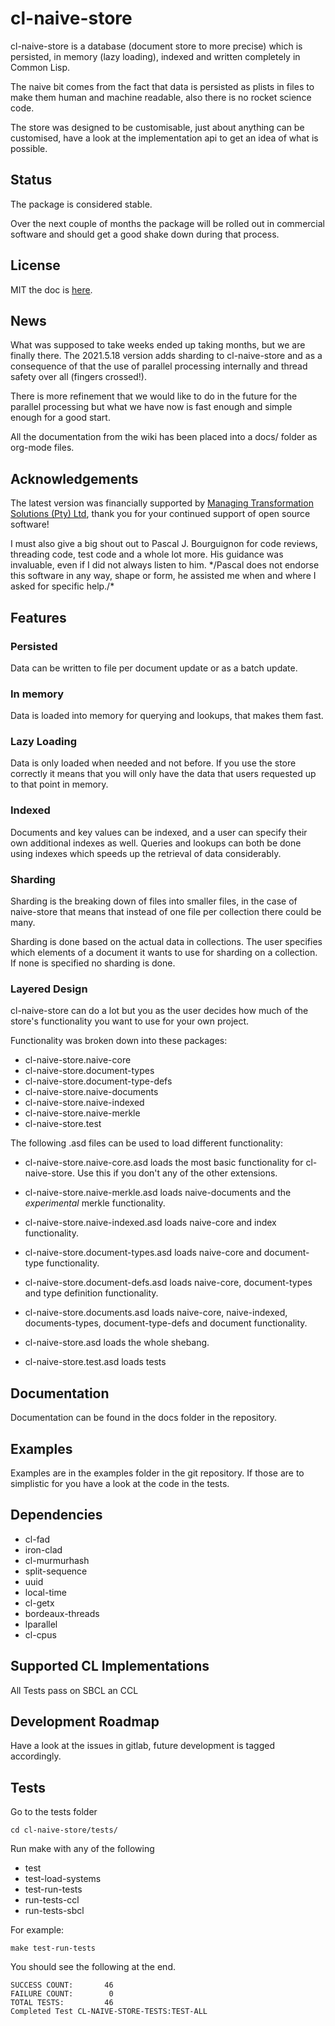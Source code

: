 * cl-naive-store

cl-naive-store is a database (document store to more precise) which is
persisted, in memory (lazy loading), indexed and written completely in
Common Lisp.

The naive bit comes from the fact that data is persisted
as plists in files to make them human and machine readable, also there
is no rocket science code.

The store was designed to be customisable, just about anything can be
customised, have a look at the implementation api to get an idea of
what is possible.

** Status

The package is considered stable.

Over the next couple of months the package will be rolled out in
commercial software and should get a good shake down during that
process.

** License

MIT the doc is [[file:src/naive-store/LICENSE][here]].

** News

What was supposed to take weeks ended up taking months, but we are
finally there. The 2021.5.18 version adds sharding to cl-naive-store
and as a consequence of that the use of parallel processing internally
and thread safety over all (fingers crossed!).

There is more refinement that we would like to do in the future for
the parallel processing but what we have now is fast enough and simple
enough for a good start.

All the documentation from the wiki has been placed into a docs/
folder as org-mode files.

** Acknowledgements

The latest version was financially supported by [[https://mts.co.za][Managing
Transformation Solutions (Pty) Ltd]], thank you for your continued
support of open source software!

I must also give a big shout out to Pascal J. Bourguignon for code
reviews, threading code, test code and a whole lot more. His guidance
was invaluable, even if I did not always listen to him. */Pascal does
not endorse this software in any way, shape or form, he assisted me
when and where I asked for specific help./*

** Features

*** Persisted

Data can be written to file per document update or as a batch update.

*** In memory

Data is loaded into memory for querying and lookups, that makes them
fast.

*** Lazy Loading

Data is only loaded when needed and not before. If you use the store
correctly it means that you will only have the data that users
requested up to that point in memory.

*** Indexed

Documents and key values can be indexed, and a user can specify their
own additional indexes as well. Queries and lookups can both be done using
indexes which speeds up the retrieval of data considerably.

*** Sharding

Sharding is the breaking down of files into smaller files, in the case
of naive-store that means that instead of one file per collection there
could be many.

Sharding is done based on the actual data in collections. The user
specifies which elements of a document it wants to use for sharding on
a collection. If none is specified no sharding is done.

*** Layered Design

cl-naive-store can do a lot but you as the user decides how much of
the store's functionality you want to use for your own project.

Functionality was broken down into these packages:

- cl-naive-store.naive-core
- cl-naive-store.document-types
- cl-naive-store.document-type-defs
- cl-naive-store.naive-documents
- cl-naive-store.naive-indexed
- cl-naive-store.naive-merkle
- cl-naive-store.test

The following .asd files can be used to load different functionality:

- cl-naive-store.naive-core.asd loads the most basic functionality for
  cl-naive-store. Use this if you don't any of the other extensions.

- cl-naive-store.naive-merkle.asd loads naive-documents and the
  /experimental/ merkle functionality.

- cl-naive-store.naive-indexed.asd loads naive-core and index
  functionality.

- cl-naive-store.document-types.asd loads naive-core and document-type
  functionality.

- cl-naive-store.document-defs.asd loads naive-core, document-types
  and type definition functionality.

- cl-naive-store.documents.asd loads naive-core, naive-indexed,
  documents-types, document-type-defs and document functionality.

- cl-naive-store.asd loads the whole shebang.

- cl-naive-store.test.asd loads tests

** Documentation

Documentation can be found in the docs folder in the repository.

** Examples

Examples are in the examples folder in the git repository. If those are
to simplistic for you have a look at the code in the tests.

** Dependencies

- cl-fad
- iron-clad
- cl-murmurhash
- split-sequence
- uuid
- local-time
- cl-getx
- bordeaux-threads
- lparallel
- cl-cpus

** Supported CL Implementations

All Tests pass on SBCL an CCL

** Development Roadmap

Have a look at the issues in gitlab, future development is tagged accordingly.

** Tests

Go to the tests folder

#+BEGIN_EXAMPLE
cd cl-naive-store/tests/
#+END_EXAMPLE

Run make with any of the following

- test
- test-load-systems
- test-run-tests
- run-tests-ccl
- run-tests-sbcl

For example:

#+BEGIN_EXAMPLE
make test-run-tests
#+END_EXAMPLE

You should see the following at the end.

#+BEGIN_EXAMPLE
SUCCESS COUNT:       46
FAILURE COUNT:        0
TOTAL TESTS:         46
Completed Test CL-NAIVE-STORE-TESTS:TEST-ALL
#+END_EXAMPLE

